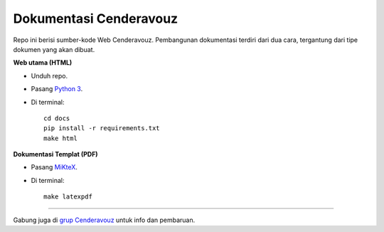 Dokumentasi Cenderavouz
=======================

Repo ini berisi sumber-kode Web Cenderavouz. Pembangunan dokumentasi terdiri dari dua cara, tergantung dari tipe dokumen yang akan dibuat.

**Web utama (HTML)**

* Unduh repo.

* Pasang `Python 3 <https://www.python.org/downloads/>`_.

* Di terminal::

   cd docs
   pip install -r requirements.txt
   make html

**Dokumentasi Templat (PDF)**

* Pasang `MiKteX <https://miktex.org/download>`_.

* Di terminal::
   
   make latexpdf

.. .

------------
 
Gabung juga di `grup Cenderavouz <https://www.facebook.com/groups/cenderavouz/>`_ untuk info dan pembaruan.

